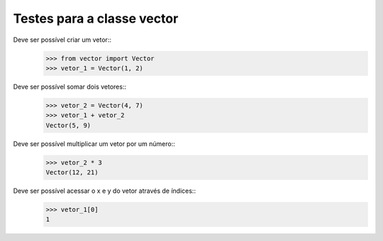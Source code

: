===========================
Testes para a classe vector
===========================

Deve ser possível criar um vetor::
    >>> from vector import Vector
    >>> vetor_1 = Vector(1, 2)

Deve ser possível somar dois vetores::
    >>> vetor_2 = Vector(4, 7)
    >>> vetor_1 + vetor_2
    Vector(5, 9)

Deve ser possível multiplicar um vetor por um número::
    >>> vetor_2 * 3
    Vector(12, 21)

Deve ser possível acessar o x e y do vetor através de índices::
    >>> vetor_1[0]
    1
